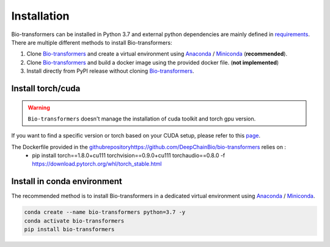 ============
Installation
============

Bio-transformers can be installed in Python 3.7 and external python dependencies are mainly defined in `requirements`_.
There are multiple different methods to install Bio-transformers:

1. Clone `Bio-transformers`_ and create a virtual environment using `Anaconda`_ / `Miniconda`_ (**recommended**).
2. Clone `Bio-transformers`_ and build a docker image using the provided docker file. (**not implemented**)
3. Install directly from PyPI release without cloning `Bio-transformers`_.



Install torch/cuda
------------------

.. WARNING:: ``Bio-transformers`` doesn't manage the installation of cuda toolkit and torch gpu version.

If you want to find a specific version or torch based on your CUDA setup, please refer to this `page <https://pytorch.org/get-started/previous-versions/>`_.

The Dockerfile provided in the `<github repository https://github.com/DeepChainBio/bio-transformers>`_ relies on :
     - pip install torch==1.8.0+cu111 torchvision==0.9.0+cu111 torchaudio==0.8.0 -f https://download.pytorch.org/whl/torch_stable.html

Install in conda environment
----------------------------
The recommended method is to install Bio-transformers in a dedicated virtual
environment using `Anaconda`_ / `Miniconda`_.


.. code:: bash

    conda create --name bio-transformers python=3.7 -y
    conda activate bio-transformers
    pip install bio-transformers

.. _Quick Start: quick_start.html
.. _Anaconda: https://docs.anaconda.com/anaconda/install
.. _Miniconda: https://docs.conda.io/en/latest/miniconda.html
.. _Bio-transformers: https://github.com/DeepChainBio/bio-transformers
.. _requirements: https://github.com/DeepChainBio/bio-transformers/blob/main/requirements.txt
